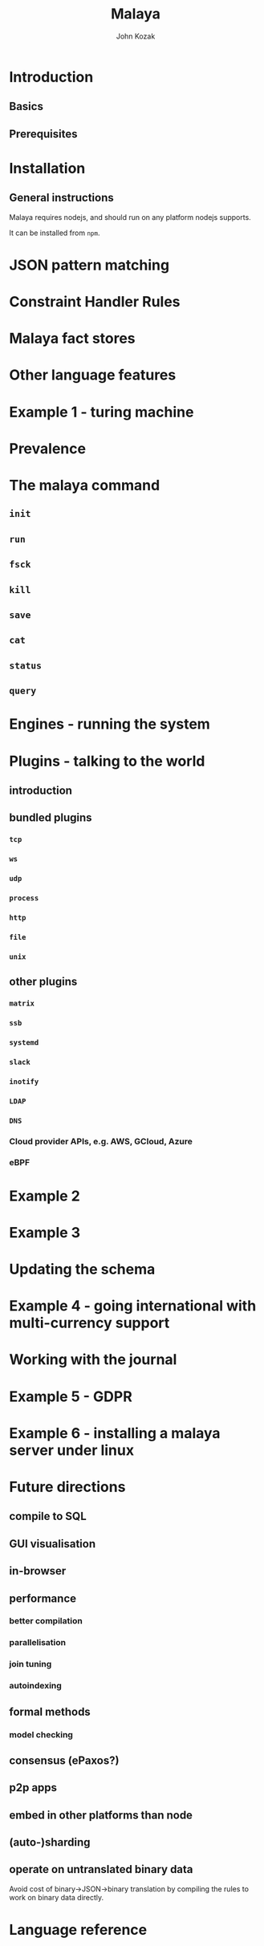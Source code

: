 #+TITLE: Malaya
#+AUTHOR: John Kozak

* Introduction
** Basics
** Prerequisites
* Installation
** General instructions
Malaya requires nodejs, and should run on any platform nodejs supports.

It can be installed from =npm=.

* JSON pattern matching
* Constraint Handler Rules
* Malaya fact stores
* Other language features
* Example 1 - turing machine
* Prevalence
* The malaya command
** =init=
** =run=
** =fsck=
** =kill=
** =save=
** =cat=
** =status=
** =query=
* Engines - running the system
* Plugins - talking to the world

** introduction
** bundled plugins
*** =tcp=
*** =ws=
*** =udp=
*** =process=
*** =http=
*** =file=
*** =unix=
** other plugins
*** =matrix=
*** =ssb=
*** =systemd=
*** =slack=
*** =inotify=
*** =LDAP=
*** =DNS=
*** Cloud provider APIs, e.g. AWS, GCloud, Azure
*** eBPF

* Example 2
* Example 3
* Updating the schema
* Example 4 - going international with multi-currency support
* Working with the journal
* Example 5 - GDPR
* Example 6 - installing a malaya server under linux
* Future directions

** compile to SQL
** GUI visualisation
** in-browser
** performance

*** better compilation
*** parallelisation
*** join tuning

*** autoindexing

** formal methods

*** model checking

** consensus (ePaxos?)
** p2p apps
** embed in other platforms than node
** (auto-)sharding
** operate on untranslated binary data

Avoid cost of binary->JSON->binary translation by compiling the
rules to work on binary data directly.

* Language reference
